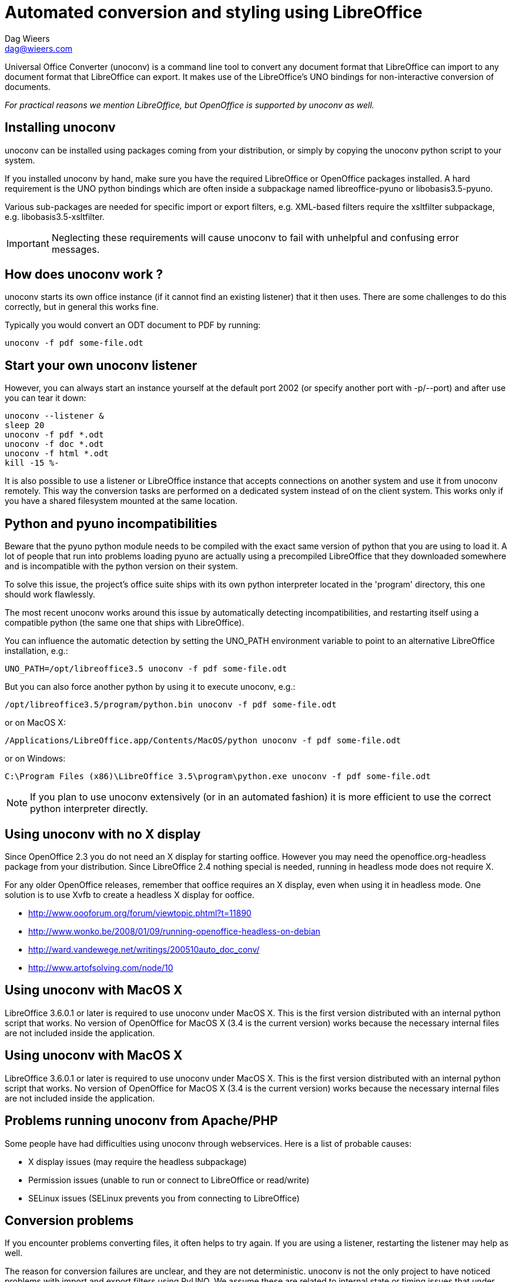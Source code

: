 = Automated conversion and styling using LibreOffice
Dag Wieers <dag@wieers.com>

Universal Office Converter (unoconv) is a command line tool to convert any
document format that LibreOffice can import to any document format that
LibreOffice can export. It makes use of the LibreOffice's UNO bindings for
non-interactive conversion of documents.

_For practical reasons we mention LibreOffice, but OpenOffice is supported by
unoconv as well._

== Installing unoconv
unoconv can be installed using packages coming from your distribution, or
simply by copying the unoconv python script to your system.

If you installed unoconv by hand, make sure you have the required LibreOffice
or OpenOffice packages installed. A hard requirement is the UNO python bindings
which are often inside a subpackage named +libreoffice-pyuno+ or
+libobasis3.5-pyuno+.

Various sub-packages are needed for specific import or export filters, e.g.
XML-based filters require the xsltfilter subpackage,
e.g. +libobasis3.5-xsltfilter+.

IMPORTANT: Neglecting these requirements will cause unoconv to fail with
unhelpful and confusing error messages.


== How does unoconv work ?
unoconv starts its own office instance (if it cannot find an existing
listener) that it then uses. There are some challenges to do this
correctly, but in general this works fine.

Typically you would convert an ODT document to PDF by running:

    unoconv -f pdf some-file.odt


== Start your own unoconv listener
However, you can always start an instance yourself at the default port 2002
(or specify another port with -p/--port) and after use you can tear it down:

----
unoconv --listener &
sleep 20
unoconv -f pdf *.odt
unoconv -f doc *.odt
unoconv -f html *.odt
kill -15 %-
----

It is also possible to use a listener or LibreOffice instance that accepts
connections on another system and use it from unoconv remotely. This
way the conversion tasks are performed on a dedicated system instead
of on the client system. This works only if you have a shared filesystem
mounted at the same location.


== Python and pyuno incompatibilities
Beware that the pyuno python module needs to be compiled with the exact
same version of python that you are using to load it. A lot of people that
run into problems loading pyuno are actually using a precompiled LibreOffice
that they downloaded somewhere and is incompatible with the python version
on their system.

To solve this issue, the project's office suite ships with its own python
interpreter located in the 'program' directory, this one should work
flawlessly.

The most recent unoconv works around this issue by automatically detecting
incompatibilities, and restarting itself using a compatible python (the same
one that ships with LibreOffice).

You can influence the automatic detection by setting the +UNO_PATH+ environment
variable to point to an alternative LibreOffice installation, e.g.:

    UNO_PATH=/opt/libreoffice3.5 unoconv -f pdf some-file.odt

But you can also force another python by using it to execute unoconv, e.g.:

    /opt/libreoffice3.5/program/python.bin unoconv -f pdf some-file.odt

or on MacOS X:

    /Applications/LibreOffice.app/Contents/MacOS/python unoconv -f pdf some-file.odt

or on Windows:

    C:\Program Files (x86)\LibreOffice 3.5\program\python.exe unoconv -f pdf some-file.odt

NOTE: If you plan to use unoconv extensively (or in an automated fashion) it
is more efficient to use the correct python interpreter directly.


== Using unoconv with no X display
Since OpenOffice 2.3 you do not need an X display for starting ooffice.
However you may need the openoffice.org-headless package from your
distribution. Since LibreOffice 2.4 nothing special is needed, running
in headless mode does not require X.

For any older OpenOffice releases, remember that ooffice requires an X
display, even when using it in headless mode. One solution is to use Xvfb
to create a headless X display for ooffice.

 - http://www.oooforum.org/forum/viewtopic.phtml?t=11890
 - http://www.wonko.be/2008/01/09/running-openoffice-headless-on-debian
 - http://ward.vandewege.net/writings/200510auto_doc_conv/
 - http://www.artofsolving.com/node/10

== Using unoconv with MacOS X
LibreOffice 3.6.0.1 or later is required to use unoconv under MacOS X.  This
is the first version distributed with an internal python script that works.
No version of OpenOffice for MacOS X (3.4 is the current version) works because
the necessary internal files are not included inside the application.

== Using unoconv with MacOS X
LibreOffice 3.6.0.1 or later is required to use unoconv under MacOS X.  This
is the first version distributed with an internal python script that works.
No version of OpenOffice for MacOS X (3.4 is the current version) works because
the necessary internal files are not included inside the application.


== Problems running unoconv from Apache/PHP
Some people have had difficulties using unoconv through webservices. Here
is a list of probable causes:

 - X display issues (may require the headless subpackage)
 - Permission issues (unable to run or connect to LibreOffice or read/write)
 - SELinux issues (SELinux prevents you from connecting to LibreOffice)


== Conversion problems
If you encounter problems converting files, it often helps to try again. If
you are using a listener, restarting the listener may help as well.

The reason for conversion failures are unclear, and they are not
deterministic. unoconv is not the only project to have noticed problems
with import and export filters using PyUNO. We assume these are related
to internal state or timing issues that under certain conditions fail
to correctly work.

If you can reproduce the problem on a specific file, please take the time to
open the file in LibreOffice directly and export it to the desired format. If
this fails, it needs to be reported to the LibreOffice project directly. If
that works, we need to know !

We are looking into this with the LibreOffice developers to:

 - Collaborate closer to find, report and fix unexpected failures
 - Allow end-users to increase debugging and improve reporting to the project


== Troubleshooting instructions
If you encounter a problem with converting documents using unoconv, please
consider that this could be caused by a number of things:

 - incomplete LibreOffice installation
 - LibreOffice bug or regression specific to your version/distribution
 - LibreOffice import or export filter issue
 - problem related to stale lock files
 - problem related to the source document
 - problem related to permissions or SELinux
 - problem related to the python UNO bindings
 - problem related to the unoconv python script

It is recommended to follow all of the below steps to pinpoint the problem:

 - if this is the first time you are using LibreOffice/OpenOffice, make sure
   you have all the required sub-packages installed, depending on the
   distribution this could be the +xsltfilter+, +headless+, +writer+,
   +calc+, +impress+ or +draw+ sub-packages.

 - check if there is no existing LibreOffice process running on the system
   that could interfere with proper functioning

        # pgrep -l 'office|writer|calc'

 - check that there are no stale lock files present, e.g. '.~lock.file.pdf#' or
   '.~lock.index.html#'

 - check that the LibreOffice instance handling UNO requests is not handling
   multiple requests at the same time

 - try using the latest unoconv release, or the latest version on Github at:
   https://github.com/dagwieers/unoconv/downloads

 - try the conversion by opening the file in LibreOffice and exporting
   it through LibreOffice directly

 - try unoconv with a different minor or major LibreOffice version to test
   whether it is a regression in LibreOffice

 - try to load the UNO bindings in python manually:

   * do this with the python executable that ships with the LibreOffice
     package/installer

        # /opt/libreoffice3.5/program/python.bin -c 'import uno, unohelper'

   * or alternatively, run the disribution python (with the distribution
     LibreOffice)

        # python -c 'import uno, unohelper'

 - try unoconv with a different python interpreter manually:

    # /opt/libreoffice3.5/program/python.bin unoconv -f pdf test-file.odt

If you tried all of the above, and the issue still remains, the issue might
still be related to import/export filters, LibreOffice or unoconv, so please
report any information to reproduce the problem on the Github issue-tracker
at: https://github.com/dagwieers/unoconv/issues

And do mention that you already tried the above hints to troubleshoot the issue.


== Interesting information
If you're interested to help out with development, here are some pointers to
interesting sources:

 - [Tutorial] Import uno module to a different Python install
   http://user.services.openoffice.org/en/forum/viewtopic.php?f=45&t=36370&p=166783

 - UDK: UNO Development Kit
   http://udk.openoffice.org/

 - Python-UNO bridge
   http://www.openoffice.org/udk/python/python-bridge.html

 - Python and OpenOffice.org
   http://wiki.services.openoffice.org/wiki/Python

 - OpenOffice.org developer manual
   http://api.openoffice.org/DevelopersGuide/DevelopersGuide.html

 - Framework/Article/Filter/FilterList OOo 2 1
   http://wiki.services.openoffice.org/wiki/Framework/Article/Filter/FilterList_OOo_2_1

 - Framework/Article/Filter/FilterList OOo 3 0
   http://wiki.services.openoffice.org/wiki/Framework/Article/Filter/FilterList_OOo_3_0


== Other implementations
Other implementations using python and UNO:

 - oooconv
   https://svn.infrae.com/oooconv/trunk/src/oooconv/filters.py

 - officeshots.org
   http://code.officeshots.org/trac/officeshots/browser/trunk/factory/src/backends/oooserver.py

 - cloudooo
   http://svn.erp5.org/erp5/trunk/utils/cloudooo.handler/ooo/cloudooo/handler/ooo/


== Related tools
Other tools that are useful or similar in operation:

 - Text based document generation:
   http://www.methods.co.nz/asciidoc/

 - DocBook to OpenDocument XSLT:
   http://open.comsultia.com/docbook2odf/

 - Simple (and stupid) converter from OpenDocument Text to plain text:
   http://stosberg.net/odt2txt/

 - Another python tool to aid in converting files using UNO:
   http://www.artofsolving.com/files/DocumentConverter.py
   http://www.artofsolving.com/opensource/pyodconverter
